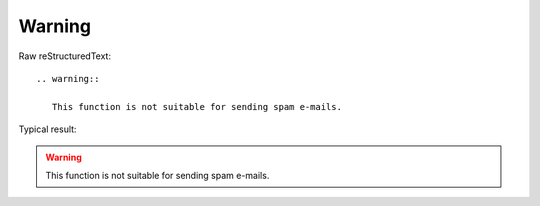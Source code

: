 Warning
=========================
  
Raw reStructuredText:
::

  .. warning::
  
     This function is not suitable for sending spam e-mails.
  
Typical result:  

.. warning::

   This function is not suitable for sending spam e-mails.

